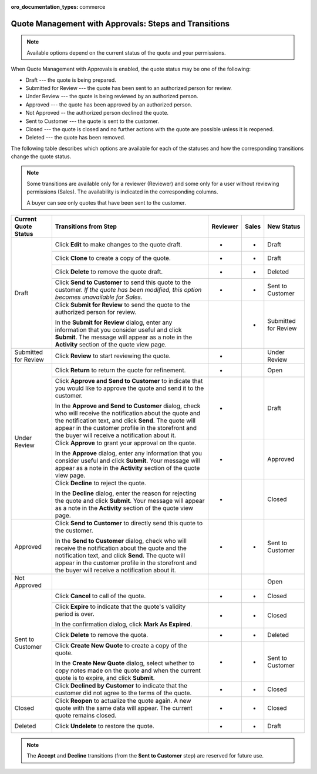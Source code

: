 :oro_documentation_types: commerce

.. _quote-management-with-approvals-steps:

Quote Management with Approvals: Steps and Transitions
======================================================

.. note:: Available options depend on the current status of the quote and your permissions.

When Quote Management with Approvals is enabled, the quote status may be one of the following:

* Draft --- the quote is being prepared.

* Submitted for Review --- the quote has been sent to an authorized person for review.

* Under Review --- the quote is being reviewed by an authorized person.

* Approved --- the quote has been approved by an authorized person.

* Not Approved -- the authorized person declined the quote.

* Sent to Customer --- the quote is sent to the customer.

* Closed --- the quote is closed and no further actions with the quote are possible unless it is reopened.

* Deleted --- the quote has been removed.

The following table describes which options are available for each of the statuses and how the corresponding transitions change the quote status.

.. note::

   Some transitions are available only for a reviewer (Reviewer) and some only for a user without reviewing permissions (Sales). The availability is indicated in the corresponding columns.

   A buyer can see only quotes that have been sent to the customer.

.. or for a buyer (B)

+------------------------+-----------------------------------------------------------------------------------------------------------------------------------------------------------------------------------------+----------+-------+-----------------------+
| Current Quote Status   | Transitions from Step                                                                                                                                                                   | Reviewer | Sales | New Status            |
+========================+=========================================================================================================================================================================================+==========+=======+=======================+
| Draft                  | Click **Edit** to make changes to the quote draft.                                                                                                                                      | *        | *     | Draft                 |
|                        +-----------------------------------------------------------------------------------------------------------------------------------------------------------------------------------------+----------+-------+-----------------------+
|                        | Click **Clone** to create a copy of the quote.                                                                                                                                          | *        | *     | Draft                 |
|                        +-----------------------------------------------------------------------------------------------------------------------------------------------------------------------------------------+----------+-------+-----------------------+
|                        | Click **Delete** to remove the quote draft.                                                                                                                                             | *        | *     | Deleted               |
|                        +-----------------------------------------------------------------------------------------------------------------------------------------------------------------------------------------+----------+-------+-----------------------+
|                        | Click **Send to Customer** to send this quote to the customer. *If the quote has been modified, this option becomes unavailable for Sales.*                                             | *        | *     | Sent to Customer      |
|                        +-----------------------------------------------------------------------------------------------------------------------------------------------------------------------------------------+----------+-------+-----------------------+
|                        | Click **Submit for Review** to send the quote to the authorized person for review.                                                                                                      |          | *     | Submitted for Review  |
|                        |                                                                                                                                                                                         |          |       |                       |
|                        | In the **Submit for Review** dialog, enter any information that you consider useful and click **Submit**.                                                                               |          |       |                       |
|                        | The message will appear as a note in the **Activity** section of the quote view page.                                                                                                   |          |       |                       |
+------------------------+-----------------------------------------------------------------------------------------------------------------------------------------------------------------------------------------+----------+-------+-----------------------+
| Submitted for Review   | Click **Review** to start reviewing the quote.                                                                                                                                          | *        |       | Under Review          |
+------------------------+-----------------------------------------------------------------------------------------------------------------------------------------------------------------------------------------+----------+-------+-----------------------+
| Under Review           | Click **Return** to return the quote for refinement.                                                                                                                                    | *        |       | Open                  |
|                        +-----------------------------------------------------------------------------------------------------------------------------------------------------------------------------------------+----------+-------+-----------------------+
|                        | Click **Approve and Send to Customer** to indicate that you would like to approve the quote and send it to the customer.                                                                | *        |       | Draft                 |
|                        |                                                                                                                                                                                         |          |       |                       |
|                        | In the **Approve and Send to Customer** dialog, check who will receive the notification about the quote and the notification text, and click **Send**.                                  |          |       |                       |
|                        | The quote will appear in the customer profile in the storefront and the buyer will receive a notification about it.                                                                     |          |       |                       |
|                        +-----------------------------------------------------------------------------------------------------------------------------------------------------------------------------------------+----------+-------+-----------------------+
|                        | Click **Approve** to grant your approval on the quote.                                                                                                                                  | *        |       | Approved              |
|                        |                                                                                                                                                                                         |          |       |                       |
|                        | In the **Approve** dialog, enter any information that you consider useful and click **Submit**. Your message will appear as a note in the **Activity** section of the quote view page.  |          |       |                       |
|                        +-----------------------------------------------------------------------------------------------------------------------------------------------------------------------------------------+----------+-------+-----------------------+
|                        | Click **Decline** to reject the quote.                                                                                                                                                  | *        |       | Closed                |
|                        |                                                                                                                                                                                         |          |       |                       |
|                        | In the **Decline** dialog, enter the reason for rejecting the quote and click **Submit**. Your message will appear as a note in the **Activity** section of the quote view page.        |          |       |                       |
+------------------------+-----------------------------------------------------------------------------------------------------------------------------------------------------------------------------------------+----------+-------+-----------------------+
| Approved               | Click **Send to Customer** to directly send this quote to the customer.                                                                                                                 | *        | *     | Sent to Customer      |
|                        |                                                                                                                                                                                         |          |       |                       |
|                        | In the **Send to Customer** dialog, check who will receive the notification about the quote and the notification text, and click **Send**.                                              |          |       |                       |
|                        | The quote will appear in the customer profile in the storefront and the buyer will receive a notification about it.                                                                     |          |       |                       |
+------------------------+-----------------------------------------------------------------------------------------------------------------------------------------------------------------------------------------+----------+-------+-----------------------+
| Not Approved           |                                                                                                                                                                                         |          |       | Open                  |
+------------------------+-----------------------------------------------------------------------------------------------------------------------------------------------------------------------------------------+----------+-------+-----------------------+
| Sent to Customer       | Click **Cancel** to call of the quote.                                                                                                                                                  | *        | *     | Closed                |
|                        +-----------------------------------------------------------------------------------------------------------------------------------------------------------------------------------------+----------+-------+-----------------------+
|                        | Click **Expire** to indicate that the quote's validity period is over.                                                                                                                  | *        | *     | Closed                |
|                        |                                                                                                                                                                                         |          |       |                       |
|                        | In the confirmation dialog, click **Mark As Expired**.                                                                                                                                  |          |       |                       |
|                        +-----------------------------------------------------------------------------------------------------------------------------------------------------------------------------------------+----------+-------+-----------------------+
|                        | Click **Delete** to remove the quota.                                                                                                                                                   | *        | *     | Deleted               |
|                        +-----------------------------------------------------------------------------------------------------------------------------------------------------------------------------------------+----------+-------+-----------------------+
|                        | Click **Create New Quote** to create a copy of the quote.                                                                                                                               | *        | *     | Sent to Customer      |
|                        |                                                                                                                                                                                         |          |       |                       |
|                        | In the **Create New Quote** dialog, select whether to copy notes made on the quote and when the current quote is to expire, and click **Submit**.                                       |          |       |                       |
|                        +-----------------------------------------------------------------------------------------------------------------------------------------------------------------------------------------+----------+-------+-----------------------+
|                        | Click **Declined by Customer** to indicate that the customer did not agree to the terms of the quote.                                                                                   | *        | *     | Closed                |
+------------------------+-----------------------------------------------------------------------------------------------------------------------------------------------------------------------------------------+----------+-------+-----------------------+
| Closed                 | Click **Reopen** to actualize the quote again. A new quote with the same data will appear. The current quote remains closed.                                                            | *        | *     | Closed                |
+------------------------+-----------------------------------------------------------------------------------------------------------------------------------------------------------------------------------------+----------+-------+-----------------------+
| Deleted                | Click **Undelete** to restore the quote.                                                                                                                                                | *        | *     | Draft                 |
+------------------------+-----------------------------------------------------------------------------------------------------------------------------------------------------------------------------------------+----------+-------+-----------------------+

.. note:: The **Accept** and **Decline** transitions (from the **Sent to Customer** step) are reserved for future use.

.. Future options for Sent to Customer step:

.. |                                                                | Click **Accept** to accept the quote. *(B, in the storefront)*                                                                                                                                 |          |       | *     | Closed                |
   |                                                                +-------------------------------------------------------------------------------------------------------------------------------------------------------------------------------------------------+----------+-------+-------+-----------------------+
   |                                                                | Click **Decline** to decline the quote. *(B, in he storefront)*                                                                                                                                |          |       | *     | Closed                |
   |                                                                +-------------------------------------------------------------------------------------------------------------------------------------------------------------------------------------------------+----------+-------+-------+-----------------------+
